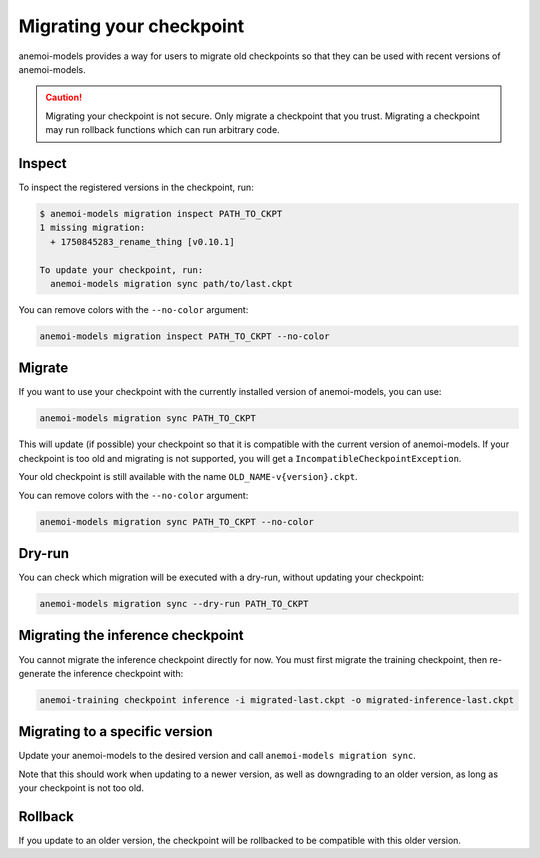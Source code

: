 .. _other-migration:

##########################
 Migrating your checkpoint
##########################

anemoi-models provides a way for users to migrate old checkpoints so that they can be
used with recent versions of anemoi-models.

.. caution::

    Migrating your checkpoint is not secure. Only migrate a checkpoint that you trust.
    Migrating a checkpoint may run rollback functions which can run arbitrary code.


********
 Inspect
********

To inspect the registered versions in the checkpoint, run:

.. code:: bash

   $ anemoi-models migration inspect PATH_TO_CKPT
   1 missing migration:
     + 1750845283_rename_thing [v0.10.1]

   To update your checkpoint, run:
     anemoi-models migration sync path/to/last.ckpt

You can remove colors with the ``--no-color`` argument:

.. code:: bash

   anemoi-models migration inspect PATH_TO_CKPT --no-color


********
 Migrate
********

If you want to use your checkpoint with the currently installed version of anemoi-models,
you can use:

.. code:: bash

   anemoi-models migration sync PATH_TO_CKPT


This will update (if possible) your checkpoint so that it is compatible with the current version
of anemoi-models. If your checkpoint is too old and migrating is not supported, you will get a
``IncompatibleCheckpointException``.

Your old checkpoint is still available with the name ``OLD_NAME-v{version}.ckpt``.

You can remove colors with the ``--no-color`` argument:

.. code:: bash

   anemoi-models migration sync PATH_TO_CKPT --no-color

********
 Dry-run
********

You can check which migration will be executed with a dry-run, without updating your checkpoint:

.. code:: bash

   anemoi-models migration sync --dry-run PATH_TO_CKPT

***********************************
 Migrating the inference checkpoint
***********************************

You cannot migrate the inference checkpoint directly for now. You must first migrate the training
checkpoint, then re-generate the inference checkpoint with:

.. code:: bash

   anemoi-training checkpoint inference -i migrated-last.ckpt -o migrated-inference-last.ckpt

********************************
 Migrating to a specific version
********************************
Update your anemoi-models to the desired version and call ``anemoi-models migration sync``.

Note that this should work when updating to a newer version, as well as downgrading to an older
version, as long as your checkpoint is not too old.

*********
 Rollback
*********
If you update to an older version, the checkpoint will be rollbacked to be compatible with this
older version.
